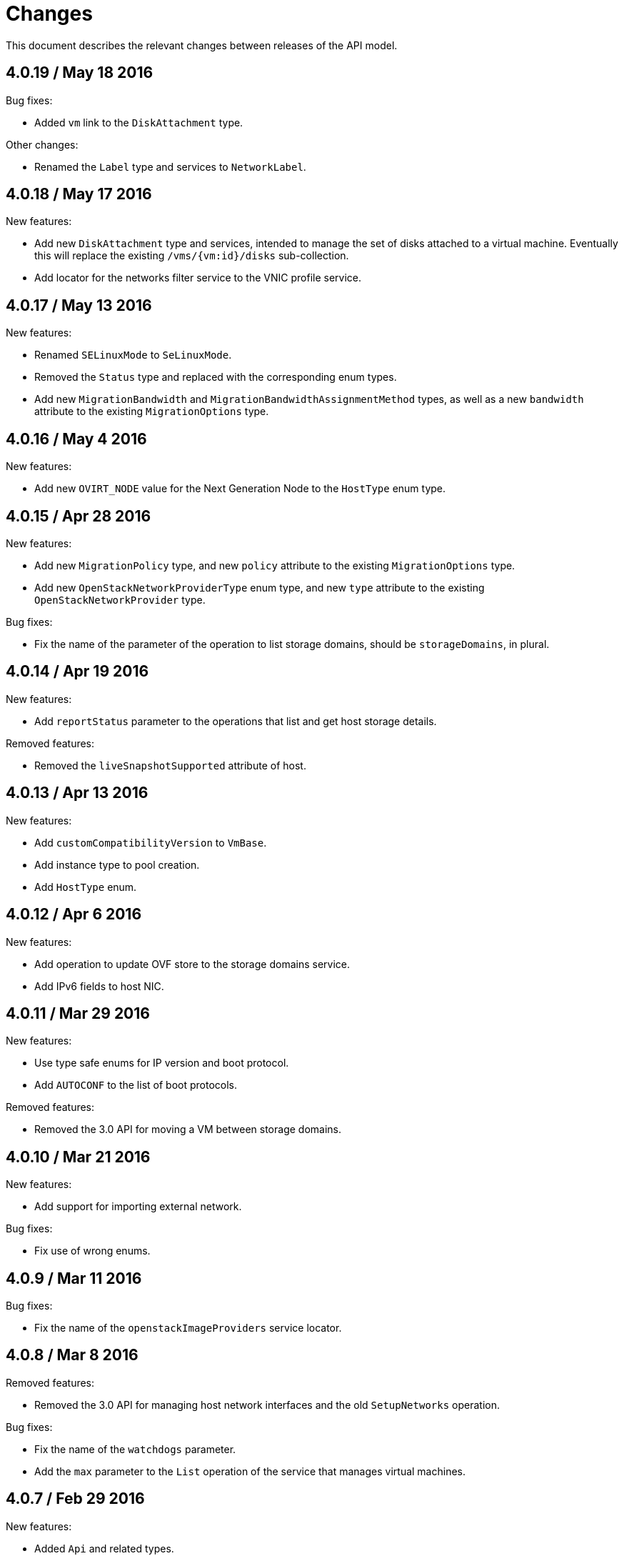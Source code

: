 = Changes

This document describes the relevant changes between releases of the
API model.

== 4.0.19 / May 18 2016

Bug fixes:

* Added `vm` link to the `DiskAttachment` type.

Other changes:

* Renamed the `Label` type and services to `NetworkLabel`.

== 4.0.18 / May 17 2016

New features:

* Add new `DiskAttachment` type and services, intended to manage the
  set of disks attached to a virtual machine. Eventually this will
  replace the existing `/vms/{vm:id}/disks` sub-collection.

* Add locator for the networks filter service to the VNIC profile
  service.

== 4.0.17 / May 13 2016

New features:

* Renamed `SELinuxMode` to `SeLinuxMode`.

* Removed the `Status` type and replaced with the corresponding enum
  types.

* Add new `MigrationBandwidth` and `MigrationBandwidthAssignmentMethod`
  types, as well as a new `bandwidth` attribute to the existing
  `MigrationOptions` type.

== 4.0.16 / May 4 2016

New features:

* Add new `OVIRT_NODE` value for the Next Generation Node to the
  `HostType` enum type.

== 4.0.15 / Apr 28 2016

New features:

* Add new `MigrationPolicy` type, and new `policy` attribute to the
  existing `MigrationOptions` type.

* Add new `OpenStackNetworkProviderType` enum type, and new `type`
  attribute to the existing `OpenStackNetworkProvider` type.

Bug fixes:

* Fix the name of the parameter of the operation to list storage
  domains, should be `storageDomains`, in plural.

== 4.0.14 / Apr 19 2016

New features:

* Add `reportStatus` parameter to the operations that list and get host
  storage details.

Removed features:

* Removed the `liveSnapshotSupported` attribute of host.

== 4.0.13 / Apr 13 2016

New features:

* Add `customCompatibilityVersion` to `VmBase`.

* Add instance type to pool creation.

* Add `HostType` enum.

== 4.0.12 / Apr 6 2016

New features:

* Add operation to update OVF store to the storage domains service.

* Add IPv6 fields to host NIC.

== 4.0.11 / Mar 29 2016

New features:

* Use type safe enums for IP version and boot protocol.

* Add `AUTOCONF` to the list of boot protocols.

Removed features:

* Removed the 3.0 API for moving a VM between storage domains.

== 4.0.10 / Mar 21 2016

New features:

* Add support for importing external network.

Bug fixes:

* Fix use of wrong enums.

== 4.0.9 / Mar 11 2016

Bug fixes:

* Fix the name of the `openstackImageProviders` service locator.

== 4.0.8 / Mar 8 2016

Removed features:

* Removed the 3.0 API for managing host network interfaces and the old
  `SetupNetworks` operation.

Bug fixes:

* Fix the name of the `watchdogs` parameter.

* Add the `max` parameter to the `List` operation of the service that
  manages virtual machines.

== 4.0.7 / Feb 29 2016

New features:

* Added `Api` and related types.

== 4.0.6 / Feb 24 2016

New features:

* Generate HTML documentation of the module during the build, using the
  `document` profile.

* Added support for network filters.

* Added the `stop_gluster_service` parameter to the operation that
  deactivates a host.

== 4.0.5 / Feb 10 2016

New features:

* Moved the documentation to AsciiDoc format.

* Added a new `document` Maven profile that generates the AsciiDoc
  and HTML documentation.

== 4.0.4 / Feb 2 2016

Bug fixes:

* Fix the name of the `IcsiDetails.diskId` attribute, it should be `diskId`,
  not `diskIo`.

* Fix the type of the `Group.roles` attribute, it should be a list of roles
  instead of a single role.

* Fix the type of the `Host.hooks` attribute, it should be a list of hooks
  instead of a single hook.

== 4.0.3 / Jan 22 2016

Bug fixes:

* Fixed the name of the `comment` attribute.

== 4.0.2 / Jan 14 2016

New features:

* Added `macPool` attribute to cluster.

== 4.0.1 / Jan 7 2016

Bug fixes:

* Fix virtual NUMA node locator name, should be `numaNodes` instead
  of `virtualNumaNodes`.

New features:

* Renamed `SystemKatello` to `EngineKatello`.
* Added the `filter` parameter to relevant services.
* Added the `caseSensitive` parameter to relevant services.
* Added the `search` parameter to relevant services.

== 4.0.0 / Dec 18 2015

Initial release.
